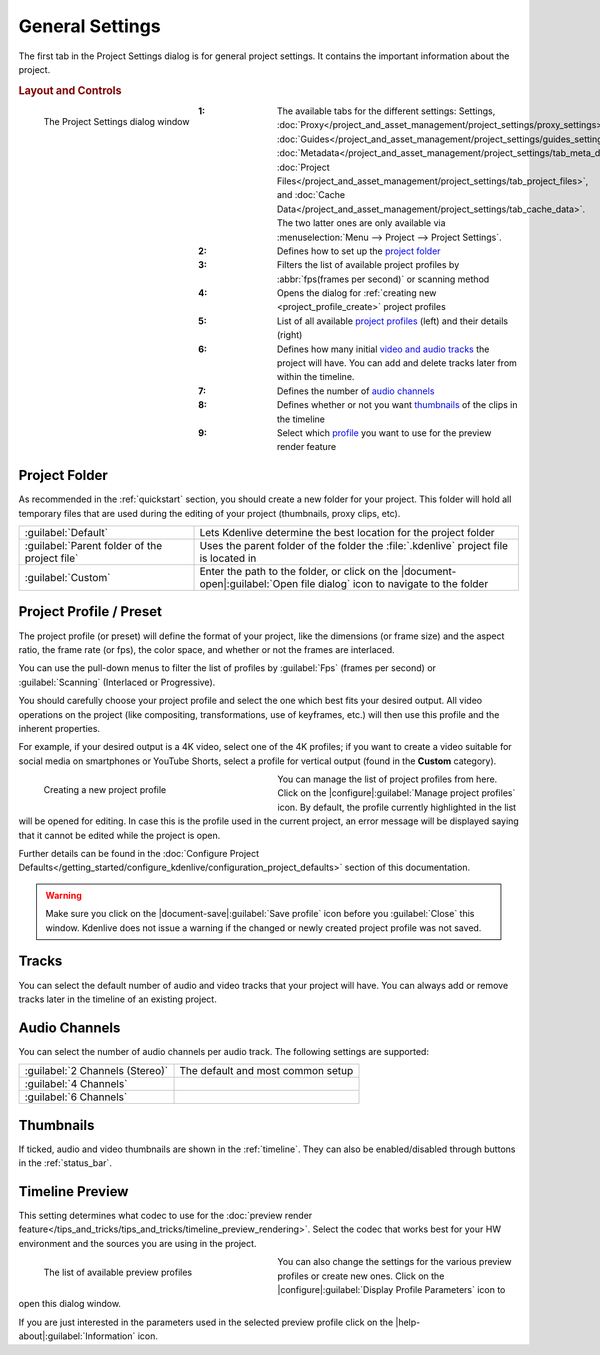 .. meta::
   :description: Kdenlive Documentation - General Project Settings
   :keywords: KDE, Kdenlive, project, setup, settings, documentation, user manual, video editor, open source, free, learn, easy

.. metadata-placeholder

   :authors: - Annew (https://userbase.kde.org/User:Annew)
             - Claus Christensen
             - Yuri Chornoivan
             - Jean-Baptiste Mardelle <jb@kdenlive.org>
             - Ttguy (https://userbase.kde.org/User:Ttguy)
             - Vincent Pinon <vpinon@kde.org>
             - Jack (https://userbase.kde.org/User:Jack)
             - Tenzen (https://userbase.kde.org/User:Tenzen)
             - Bernd Jordan (https://discuss.kde.org/u/berndmj)

   :license: Creative Commons License SA 4.0



General Settings
================

The first tab in the Project Settings dialog is for general project settings. It contains the important information about the project.

.. rubric:: Layout and Controls

.. container:: clear-both

   .. figure:: /images/project_and_asset_management/project_settings_settings.webp
      :align: left
      :alt: project_settings

      The Project Settings dialog window

.. rst-class:: clear-both

:1: The available tabs for the different settings: Settings, :doc:`Proxy</project_and_asset_management/project_settings/proxy_settings>`, :doc:`Guides</project_and_asset_management/project_settings/guides_settings>`, :doc:`Metadata</project_and_asset_management/project_settings/tab_meta_data>`, :doc:`Project Files</project_and_asset_management/project_settings/tab_project_files>`, and :doc:`Cache Data</project_and_asset_management/project_settings/tab_cache_data>`. The two latter ones are only available via :menuselection:`Menu --> Project --> Project Settings`.
      
:2: Defines how to set up the `project folder`_

:3: Filters the list of available project profiles by :abbr:`fps(frames per second)` or scanning method

:4: Opens the dialog for :ref:`creating new <project_profile_create>` project profiles

:5: List of all available `project profiles <project profile / preset>`_ (left) and their details (right)

:6: Defines how many initial `video and audio tracks <tracks>`_ the project will have. You can add and delete tracks later from within the timeline.

:7: Defines the number of `audio channels`_

:8: Defines whether or not you want `thumbnails`_ of the clips in the timeline

:9: Select which `profile <timeline preview>`_ you want to use for the preview render feature


.. _project_folder:

Project Folder
--------------

As recommended in the :ref:`quickstart` section, you should create a new folder for your project. This folder will hold all temporary files that are used during the editing of your project (thumbnails, proxy clips, etc).

.. seealso:: 
   :doc:`/project_and_asset_management/file_management/folder_structure`

.. list-table::
   :width: 100%
   :widths: 35 65
   :class: table-wrap

   * - :guilabel:`Default`
     - Lets Kdenlive determine the best location for the project folder
   * - :guilabel:`Parent folder of the project file`
     - Uses the parent folder of the folder the :file:`.kdenlive` project file is located in
   * - :guilabel:`Custom`
     - Enter the path to the folder, or click on the |document-open|\ :guilabel:`Open file dialog` icon to navigate to the folder


.. _project_profile:

Project Profile / Preset
------------------------

The project profile (or preset) will define the format of your project, like the dimensions (or frame size) and the aspect ratio, the frame rate (or fps), the color space, and whether or not the frames are interlaced.

You can use the pull-down menus to filter the list of profiles by :guilabel:`Fps` (frames per second) or :guilabel:`Scanning` (Interlaced or Progressive).

You should carefully choose your project profile and select the one which best fits your desired output. All video operations on the project (like compositing, transformations, use of keyframes, etc.) will then use this profile and the inherent properties.

For example, if your desired output is a 4K video, select one of the 4K profiles; if you want to create a video suitable for social media on smartphones or YouTube Shorts, select a profile for vertical output (found in the **Custom** category).

.. _project_profile_create:

.. container:: clear-both

   .. figure:: /images/project_and_asset_management/project_settings_preview_profile_create.webp
      :width: 360px
      :figwidth: 360px
      :align: left
      :alt: project_settings_preview_profile_create

      Creating a new project profile

You can manage the list of project profiles from here. Click on the |configure|\ :guilabel:`Manage project profiles` icon. By default, the profile currently highlighted in the list will be opened for editing. In case this is the profile used in the current project, an error message will be displayed saying that it cannot be edited while the project is open.

Further details can be found in the :doc:`Configure Project Defaults</getting_started/configure_kdenlive/configuration_project_defaults>` section of this documentation.

.. rst-class:: clear-both

.. warning:: 
   Make sure you click on the |document-save|\ :guilabel:`Save profile` icon before you :guilabel:`Close` this window. Kdenlive does not issue a warning if the changed or newly created project profile was not saved.


Tracks
------

You can select the default number of audio and video tracks that your project will have. You can always add or remove tracks later in the timeline of an existing project.


Audio Channels
--------------

You can select the number of audio channels per audio track. The following settings are supported:

.. list-table:: 
   :class: table-wrap

   * - :guilabel:`2 Channels (Stereo)`
     - The default and most common setup
   * - :guilabel:`4 Channels`
     - 
   * - :guilabel:`6 Channels`
     - 


Thumbnails
----------

If ticked, audio and video thumbnails are shown in the :ref:`timeline`. They can also be enabled/disabled through buttons in the :ref:`status_bar`.


Timeline Preview
----------------

This setting determines what codec to use for the :doc:`preview render feature</tips_and_tricks/tips_and_tricks/timeline_preview_rendering>`. Select the codec that works best for your HW environment and the sources you are using in the project.

.. container:: clear-both

   .. figure:: /images/project_and_asset_management/project_settings_preview_profile.webp
      :width: 360px
      :figwidth: 360px
      :align: left
      :alt: project_settings_preview_profile

      The list of available preview profiles

You can also change the settings for the various preview profiles or create new ones. Click on the |configure|\ :guilabel:`Display Profile Parameters` icon to open this dialog window.

.. rst-class:: clear-both

If you are just interested in the parameters used in the selected preview profile click on the |help-about|\ :guilabel:`Information` icon.